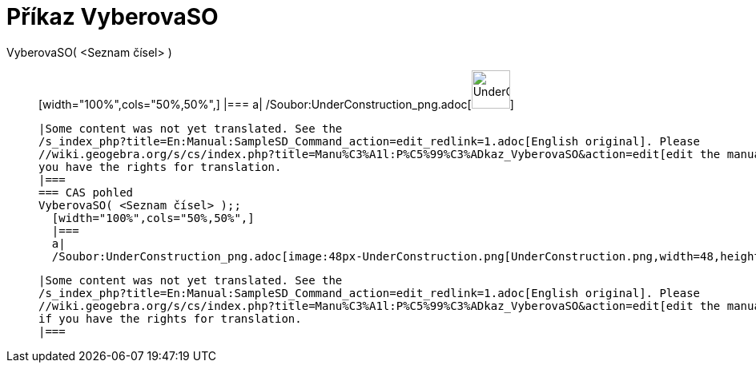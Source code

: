 = Příkaz VyberovaSO
:page-en: commands/SampleSD_Command
ifdef::env-github[:imagesdir: /cs/modules/ROOT/assets/images]

VyberovaSO( <Seznam čísel> )::
  [width="100%",cols="50%,50%",]
  |===
  a|
  /Soubor:UnderConstruction_png.adoc[image:48px-UnderConstruction.png[UnderConstruction.png,width=48,height=48]]

  |Some content was not yet translated. See the
  /s_index_php?title=En:Manual:SampleSD_Command_action=edit_redlink=1.adoc[English original]. Please
  //wiki.geogebra.org/s/cs/index.php?title=Manu%C3%A1l:P%C5%99%C3%ADkaz_VyberovaSO&action=edit[edit the manual page] if
  you have the rights for translation.
  |===
  === CAS pohled
  VyberovaSO( <Seznam čísel> );;
    [width="100%",cols="50%,50%",]
    |===
    a|
    /Soubor:UnderConstruction_png.adoc[image:48px-UnderConstruction.png[UnderConstruction.png,width=48,height=48]]

    |Some content was not yet translated. See the
    /s_index_php?title=En:Manual:SampleSD_Command_action=edit_redlink=1.adoc[English original]. Please
    //wiki.geogebra.org/s/cs/index.php?title=Manu%C3%A1l:P%C5%99%C3%ADkaz_VyberovaSO&action=edit[edit the manual page]
    if you have the rights for translation.
    |===
